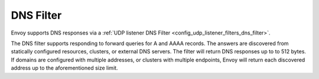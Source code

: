 DNS Filter
==========

Envoy supports DNS responses via a :ref:`UDP listener DNS Filter
<config_udp_listener_filters_dns_filter>`.

The DNS filter supports responding to forward queries for A and AAAA records. The answers are
discovered from statically configured resources, clusters, or external DNS servers. The filter 
will return DNS responses up to to 512 bytes.  If domains are configured with multiple addresses,
or clusters with multiple endpoints, Envoy will return each discovered address up to the
aforementioned size limit.

